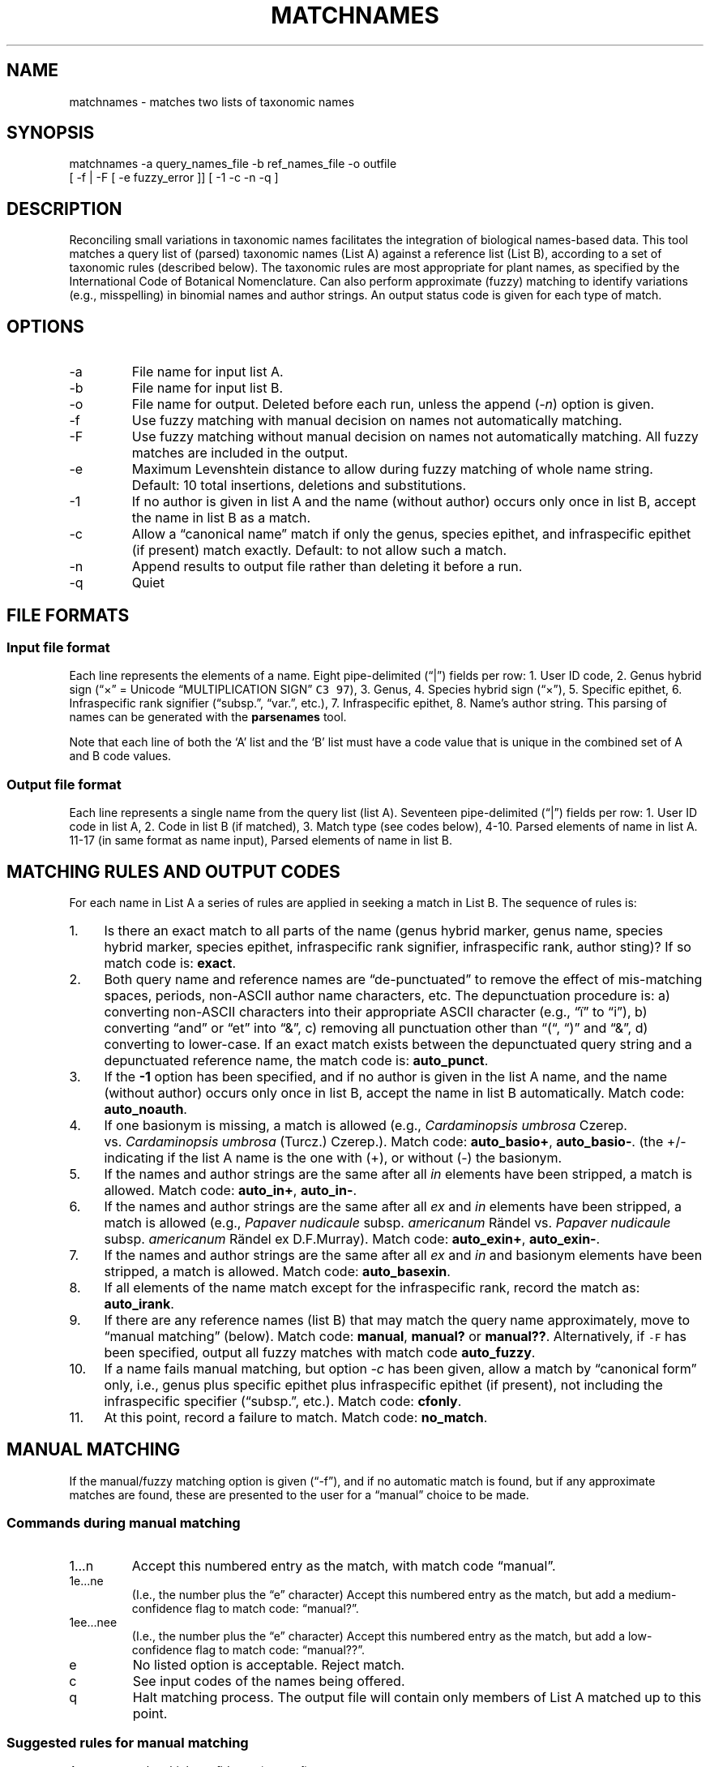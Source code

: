 .\" Automatically generated by Pandoc 2.16.2
.\"
.TH "MATCHNAMES" "1" "Jun 04 2020" "taxon-tools version 1.1" "Taxon-tools manual"
.hy
.SH NAME
.PP
matchnames - matches two lists of taxonomic names
.SH SYNOPSIS
.PP
matchnames -a query_names_file -b ref_names_file -o outfile
.PD 0
.P
.PD
[ -f | -F [ -e fuzzy_error ]] [ -1 -c -n -q ]
.SH DESCRIPTION
.PP
Reconciling small variations in taxonomic names facilitates the
integration of biological names-based data.
This tool matches a query list of (parsed) taxonomic names (List A)
against a reference list (List B), according to a set of taxonomic rules
(described below).
The taxonomic rules are most appropriate for plant names, as specified
by the International Code of Botanical Nomenclature.
Can also perform approximate (fuzzy) matching to identify variations
(e.g., misspelling) in binomial names and author strings.
An output status code is given for each type of match.
.SH OPTIONS
.TP
-a
File name for input list A.
.TP
-b
File name for input list B.
.TP
-o
File name for output.
Deleted before each run, unless the append (\f[I]-n\f[R]) option is
given.
.TP
-f
Use fuzzy matching with manual decision on names not automatically
matching.
.TP
-F
Use fuzzy matching without manual decision on names not automatically
matching.
All fuzzy matches are included in the output.
.TP
-e
Maximum Levenshtein distance to allow during fuzzy matching of whole
name string.
Default: 10 total insertions, deletions and substitutions.
.TP
-1
If no author is given in list A and the name (without author) occurs
only once in list B, accept the name in list B as a match.
.TP
-c
Allow a \[lq]canonical name\[rq] match if only the genus, species
epithet, and infraspecific epithet (if present) match exactly.
Default: to not allow such a match.
.TP
-n
Append results to output file rather than deleting it before a run.
.TP
-q
Quiet
.SH FILE FORMATS
.SS Input file format
.PP
Each line represents the elements of a name.
Eight pipe-delimited (\[lq]|\[rq]) fields per row: 1.
User ID code, 2.
Genus hybrid sign (\[lq]\[tmu]\[rq] = Unicode \[lq]MULTIPLICATION
SIGN\[rq] \f[C]C3 97\f[R]), 3.
Genus, 4.
Species hybrid sign (\[lq]\[tmu]\[rq]), 5.
Specific epithet, 6.
Infraspecific rank signifier (\[lq]subsp.\[rq], \[lq]var.\[rq], etc.),
7.
Infraspecific epithet, 8.
Name\[cq]s author string.
This parsing of names can be generated with the \f[B]parsenames\f[R]
tool.
.PP
Note that each line of both the `A' list and the `B' list must have a
code value that is unique in the combined set of A and B code values.
.SS Output file format
.PP
Each line represents a single name from the query list (list A).
Seventeen pipe-delimited (\[lq]|\[rq]) fields per row: 1.
User ID code in list A, 2.
Code in list B (if matched), 3.
Match type (see codes below), 4-10.
Parsed elements of name in list A.
11-17 (in same format as name input), Parsed elements of name in list B.
.SH MATCHING RULES AND OUTPUT CODES
.PP
For each name in List A a series of rules are applied in seeking a match
in List B.
The sequence of rules is:
.IP " 1." 4
Is there an exact match to all parts of the name (genus hybrid marker,
genus name, species hybrid marker, species epithet, infraspecific rank
signifier, infraspecific rank, author sting)?
If so match code is: \f[B]exact\f[R].
.IP " 2." 4
Both query name and reference names are \[lq]de-punctuated\[rq] to
remove the effect of mis-matching spaces, periods, non-ASCII author name
characters, etc.
The depunctuation procedure is: a) converting non-ASCII characters into
their appropriate ASCII character (e.g., \[lq]\[:i]\[rq] to
\[lq]i\[rq]), b) converting \[lq]and\[rq] or \[lq]et\[rq] into
\[lq]&\[rq], c) removing all punctuation other than \[lq](\[lq],
\[lq])\[rq] and \[lq]&\[rq], d) converting to lower-case.
If an exact match exists between the depunctuated query string and a
depunctuated reference name, the match code is: \f[B]auto_punct\f[R].
.IP " 3." 4
If the \f[B]-1\f[R] option has been specified, and if no author is given
in the list A name, and the name (without author) occurs only once in
list B, accept the name in list B automatically.
Match code: \f[B]auto_noauth\f[R].
.IP " 4." 4
If one basionym is missing, a match is allowed (e.g., \f[I]Cardaminopsis
umbrosa\f[R] Czerep.
vs.\ \f[I]Cardaminopsis umbrosa\f[R] (Turcz.)
Czerep.).
Match code: \f[B]auto_basio+\f[R], \f[B]auto_basio-\f[R].
(the +/- indicating if the list A name is the one with (+), or without
(-) the basionym.
.IP " 5." 4
If the names and author strings are the same after all \f[I]in\f[R]
elements have been stripped, a match is allowed.
Match code: \f[B]auto_in+\f[R], \f[B]auto_in-\f[R].
.IP " 6." 4
If the names and author strings are the same after all \f[I]ex\f[R] and
\f[I]in\f[R] elements have been stripped, a match is allowed (e.g.,
\f[I]Papaver nudicaule\f[R] subsp.
\f[I]americanum\f[R] R\[:a]ndel vs.\ \f[I]Papaver nudicaule\f[R] subsp.
\f[I]americanum\f[R] R\[:a]ndel ex D.F.Murray).
Match code: \f[B]auto_exin+\f[R], \f[B]auto_exin-\f[R].
.IP " 7." 4
If the names and author strings are the same after all \f[I]ex\f[R] and
\f[I]in\f[R] and basionym elements have been stripped, a match is
allowed.
Match code: \f[B]auto_basexin\f[R].
.IP " 8." 4
If all elements of the name match except for the infraspecific rank,
record the match as: \f[B]auto_irank\f[R].
.IP " 9." 4
If there are any reference names (list B) that may match the query name
approximately, move to \[lq]manual matching\[rq] (below).
Match code: \f[B]manual\f[R], \f[B]manual?\f[R] or \f[B]manual??\f[R].
Alternatively, if \f[C]-F\f[R] has been specified, output all fuzzy
matches with match code \f[B]auto_fuzzy\f[R].
.IP "10." 4
If a name fails manual matching, but option \f[I]-c\f[R] has been given,
allow a match by \[lq]canonical form\[rq] only, i.e., genus plus
specific epithet plus infraspecific epithet (if present), not including
the infraspecific specifier (\[lq]subsp.\[rq], etc.).
Match code: \f[B]cfonly\f[R].
.IP "11." 4
At this point, record a failure to match.
Match code: \f[B]no_match\f[R].
.SH MANUAL MATCHING
.PP
If the manual/fuzzy matching option is given (\[lq]-f\[rq]), and if no
automatic match is found, but if any approximate matches are found,
these are presented to the user for a \[lq]manual\[rq] choice to be
made.
.SS Commands during manual matching
.TP
1\&...n
Accept this numbered entry as the match, with match code
\[lq]manual\[rq].
.TP
1e\&...ne
(I.e., the number plus the \[lq]e\[rq] character) Accept this numbered
entry as the match, but add a medium-confidence flag to match code:
\[lq]manual?\[rq].
.TP
1ee\&...nee
(I.e., the number plus the \[lq]e\[rq] character) Accept this numbered
entry as the match, but add a low-confidence flag to match code:
\[lq]manual??\[rq].
.TP
e
No listed option is acceptable.
Reject match.
.TP
c
See input codes of the names being offered.
.TP
q
Halt matching process.
The output file will contain only members of List A matched up to this
point.
.SS Suggested rules for manual matching
.PP
Accept a match at high confidence (\f[B]manual\f[R]):
.IP "1." 3
Missing initials for an author, or different abbreviations of
author\[cq]s surnames, in the author string,
.IP "2." 3
Spelling variation in genus, species or infraspecific epithets, with
(essentially) the same author.
.PP
Accept a match at medium confidence (\f[B]manual?\f[R]):
.IP "1." 3
Author in one name is the \[lq]\f[I]ex\f[R] author\[rq] in the other,
.IP "2." 3
Author string differs: 2nd author missing from a pair of authors (sep.
by \[lq]&\[rq] or \[lq]et.\[rq])
.IP "3." 3
Obviously incomplete author list in the author string
.PP
Accept a match at low confidence (\f[B]manual??\f[R]):
.IP "1." 3
Same basionym, missing author,
.IP "2." 3
Same taxonomic name, different author initials,
.IP "3." 3
Same taxonomic name, missing first author in author string.
.PP
Reject the match (\f[B]no_match\f[R]):
.IP "1." 3
When the two author strings are clearly representing different (sets of)
of authors.
.IP "2." 3
If the query name contains only the basionym author, and the reference
name has the basionym author plus the revising author, or vice versa.
.IP "3." 3
When the query name is of species rank and the reference name of
infraspecific rank, or vice versa.
.IP "4." 3
If the query name is followed by \[lq]auct.\[rq]
.SH SEE ALSO
.PP
\f[B]parsenames\f[R](1), \f[B]parse_taxon_name\f[R](3),
<https://en.wikipedia.org/wiki/Author_citation_(botany)>,
<http://alaskaflora.org/pages/blog3.html>
.SH AUTHOR
.PP
Cam Webb <cw@camwebb.info>
.SH COPYING PERMISSIONS
.PP
Due to the GPL license off the \f[C]gawkextlib\f[R] dependency, this
program is released under the GPL 3.0.
.PP
Copyright \[co] 2018, Campbell O.
Webb
.PP
Permission is granted to make and distribute verbatim copies of this
manual page provided the copyright notice and this permission notice are
preserved on all copies.
.PP
Permission is granted to copy and distribute modified versions of this
manual page under the conditions for verbatim copying, provided that the
entire resulting derived work is distributed under the terms of a
permission notice identical to this one.
.PP
Permission is granted to copy and distribute translations of this manual
page into another language, under the above conditions for modified
versions, except that this permission notice may be stated in a
trans\[hy] lation approved by the Foundation.
